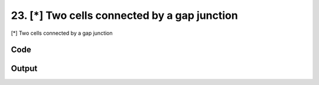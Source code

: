 
23. [*] Two cells connected by a gap junction
=============================================


[*] Two cells connected by a gap junction

Code
~~~~

.. code-block:: python

	
	
	
	
	
	








Output
~~~~~~

.. code-block:: bash

    	




